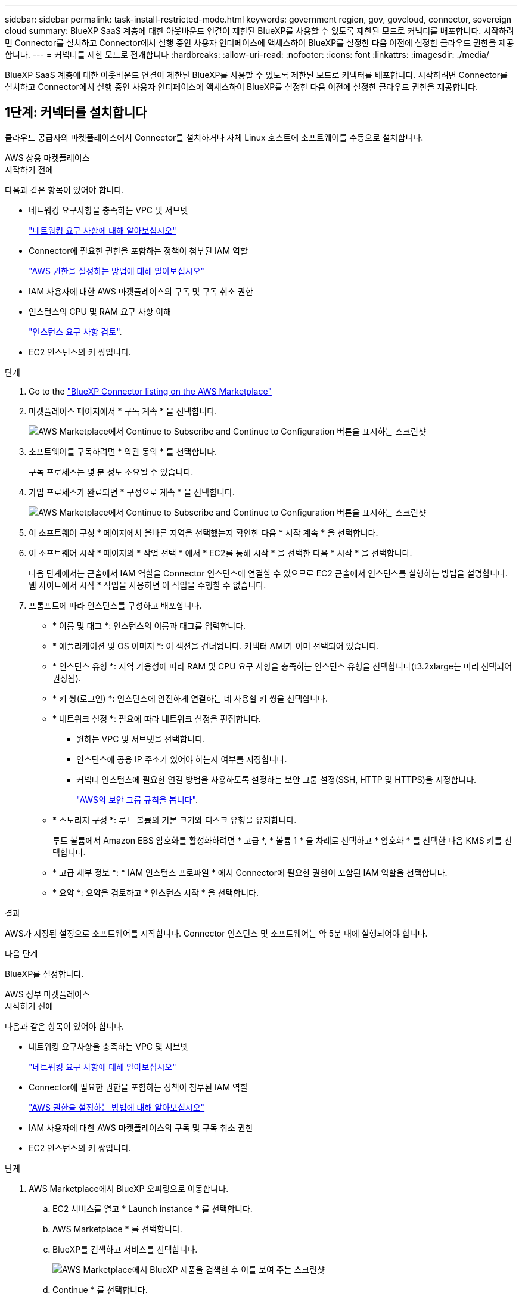 ---
sidebar: sidebar 
permalink: task-install-restricted-mode.html 
keywords: government region, gov, govcloud, connector, sovereign cloud 
summary: BlueXP SaaS 계층에 대한 아웃바운드 연결이 제한된 BlueXP를 사용할 수 있도록 제한된 모드로 커넥터를 배포합니다. 시작하려면 Connector를 설치하고 Connector에서 실행 중인 사용자 인터페이스에 액세스하여 BlueXP를 설정한 다음 이전에 설정한 클라우드 권한을 제공합니다. 
---
= 커넥터를 제한 모드로 전개합니다
:hardbreaks:
:allow-uri-read: 
:nofooter: 
:icons: font
:linkattrs: 
:imagesdir: ./media/


[role="lead"]
BlueXP SaaS 계층에 대한 아웃바운드 연결이 제한된 BlueXP를 사용할 수 있도록 제한된 모드로 커넥터를 배포합니다. 시작하려면 Connector를 설치하고 Connector에서 실행 중인 사용자 인터페이스에 액세스하여 BlueXP를 설정한 다음 이전에 설정한 클라우드 권한을 제공합니다.



== 1단계: 커넥터를 설치합니다

클라우드 공급자의 마켓플레이스에서 Connector를 설치하거나 자체 Linux 호스트에 소프트웨어를 수동으로 설치합니다.

[role="tabbed-block"]
====
.AWS 상용 마켓플레이스
--
.시작하기 전에
다음과 같은 항목이 있어야 합니다.

* 네트워킹 요구사항을 충족하는 VPC 및 서브넷
+
link:task-prepare-restricted-mode.html["네트워킹 요구 사항에 대해 알아보십시오"]

* Connector에 필요한 권한을 포함하는 정책이 첨부된 IAM 역할
+
link:task-prepare-restricted-mode.html#step-6-prepare-cloud-permissions["AWS 권한을 설정하는 방법에 대해 알아보십시오"]

* IAM 사용자에 대한 AWS 마켓플레이스의 구독 및 구독 취소 권한
* 인스턴스의 CPU 및 RAM 요구 사항 이해
+
link:task-prepare-restricted-mode.html#step-3-review-host-requirements["인스턴스 요구 사항 검토"].

* EC2 인스턴스의 키 쌍입니다.


.단계
. Go to the https://aws.amazon.com/marketplace/pp/prodview-jbay5iyfmu6ui["BlueXP Connector listing on the AWS Marketplace"^]
. 마켓플레이스 페이지에서 * 구독 계속 * 을 선택합니다.
+
image:screenshot-subscribe-aws-continue.png["AWS Marketplace에서 Continue to Subscribe and Continue to Configuration 버튼을 표시하는 스크린샷"]

. 소프트웨어를 구독하려면 * 약관 동의 * 를 선택합니다.
+
구독 프로세스는 몇 분 정도 소요될 수 있습니다.

. 가입 프로세스가 완료되면 * 구성으로 계속 * 을 선택합니다.
+
image:screenshot-subscribe-aws-configuration.png["AWS Marketplace에서 Continue to Subscribe and Continue to Configuration 버튼을 표시하는 스크린샷"]

. 이 소프트웨어 구성 * 페이지에서 올바른 지역을 선택했는지 확인한 다음 * 시작 계속 * 을 선택합니다.
. 이 소프트웨어 시작 * 페이지의 * 작업 선택 * 에서 * EC2를 통해 시작 * 을 선택한 다음 * 시작 * 을 선택합니다.
+
다음 단계에서는 콘솔에서 IAM 역할을 Connector 인스턴스에 연결할 수 있으므로 EC2 콘솔에서 인스턴스를 실행하는 방법을 설명합니다. 웹 사이트에서 시작 * 작업을 사용하면 이 작업을 수행할 수 없습니다.

. 프롬프트에 따라 인스턴스를 구성하고 배포합니다.
+
** * 이름 및 태그 *: 인스턴스의 이름과 태그를 입력합니다.
** * 애플리케이션 및 OS 이미지 *: 이 섹션을 건너뜁니다. 커넥터 AMI가 이미 선택되어 있습니다.
** * 인스턴스 유형 *: 지역 가용성에 따라 RAM 및 CPU 요구 사항을 충족하는 인스턴스 유형을 선택합니다(t3.2xlarge는 미리 선택되어 권장됨).
** * 키 쌍(로그인) *: 인스턴스에 안전하게 연결하는 데 사용할 키 쌍을 선택합니다.
** * 네트워크 설정 *: 필요에 따라 네트워크 설정을 편집합니다.
+
*** 원하는 VPC 및 서브넷을 선택합니다.
*** 인스턴스에 공용 IP 주소가 있어야 하는지 여부를 지정합니다.
*** 커넥터 인스턴스에 필요한 연결 방법을 사용하도록 설정하는 보안 그룹 설정(SSH, HTTP 및 HTTPS)을 지정합니다.
+
link:reference-ports-aws.html["AWS의 보안 그룹 규칙을 봅니다"].



** * 스토리지 구성 *: 루트 볼륨의 기본 크기와 디스크 유형을 유지합니다.
+
루트 볼륨에서 Amazon EBS 암호화를 활성화하려면 * 고급 *, * 볼륨 1 * 을 차례로 선택하고 * 암호화 * 를 선택한 다음 KMS 키를 선택합니다.

** * 고급 세부 정보 *: * IAM 인스턴스 프로파일 * 에서 Connector에 필요한 권한이 포함된 IAM 역할을 선택합니다.
** * 요약 *: 요약을 검토하고 * 인스턴스 시작 * 을 선택합니다.




.결과
AWS가 지정된 설정으로 소프트웨어를 시작합니다. Connector 인스턴스 및 소프트웨어는 약 5분 내에 실행되어야 합니다.

.다음 단계
BlueXP를 설정합니다.

--
.AWS 정부 마켓플레이스
--
.시작하기 전에
다음과 같은 항목이 있어야 합니다.

* 네트워킹 요구사항을 충족하는 VPC 및 서브넷
+
link:task-prepare-restricted-mode.html["네트워킹 요구 사항에 대해 알아보십시오"]

* Connector에 필요한 권한을 포함하는 정책이 첨부된 IAM 역할
+
link:task-prepare-restricted-mode.html#step-6-prepare-cloud-permissions["AWS 권한을 설정하는 방법에 대해 알아보십시오"]

* IAM 사용자에 대한 AWS 마켓플레이스의 구독 및 구독 취소 권한
* EC2 인스턴스의 키 쌍입니다.


.단계
. AWS Marketplace에서 BlueXP 오퍼링으로 이동합니다.
+
.. EC2 서비스를 열고 * Launch instance * 를 선택합니다.
.. AWS Marketplace * 를 선택합니다.
.. BlueXP를 검색하고 서비스를 선택합니다.
+
image:screenshot-gov-cloud-mktp.png["AWS Marketplace에서 BlueXP 제품을 검색한 후 이를 보여 주는 스크린샷"]

.. Continue * 를 선택합니다.


. 프롬프트에 따라 인스턴스를 구성하고 배포합니다.
+
** * 인스턴스 유형 선택 *: 지역 가용성에 따라 지원되는 인스턴스 유형 중 하나를 선택합니다(t3.2xlarge 권장).
+
link:task-prepare-restricted-mode.html["인스턴스 요구 사항을 검토합니다"].

** * 인스턴스 세부 정보 구성 *: VPC 및 서브넷을 선택하고, 1단계에서 만든 IAM 역할을 선택하고, 종료 보호(권장)를 활성화하고, 요구 사항을 충족하는 다른 구성 옵션을 선택합니다.
+
image:screenshot_aws_iam_role.gif["AWS의 인스턴스 구성 페이지에 있는 필드를 보여 주는 스크린샷 1단계에서 만들어야 하는 IAM 역할이 선택됩니다."]

** * 스토리지 추가 *: 기본 스토리지 옵션을 유지합니다.
** * 태그 추가 *: 필요한 경우 인스턴스에 대한 태그를 입력합니다.
** * 보안 그룹 구성 *: 커넥터 인스턴스에 필요한 연결 방법(SSH, HTTP 및 HTTPS)을 지정합니다.
** * 검토 *: 선택 사항을 검토하고 * 시작 * 을 선택합니다.




.결과
AWS가 지정된 설정으로 소프트웨어를 시작합니다. Connector 인스턴스 및 소프트웨어는 약 5분 내에 실행되어야 합니다.

.다음 단계
BlueXP를 설정합니다.

--
.Azure 마켓플레이스 를 참조하십시오
--
.시작하기 전에
다음과 같은 항목이 있어야 합니다.

* 네트워크 요구 사항을 충족하는 VNET 및 서브넷
+
link:task-prepare-restricted-mode.html["네트워킹 요구 사항에 대해 알아보십시오"]

* Connector에 필요한 권한이 포함된 Azure 사용자 지정 역할입니다.
+
link:task-prepare-restricted-mode.html#step-6-prepare-cloud-permissions["Azure 사용 권한을 설정하는 방법에 대해 알아봅니다"]



.단계
. Azure 마켓플레이스에서 NetApp Connector VM 페이지로 이동합니다.
+
** https://azuremarketplace.microsoft.com/en-us/marketplace/apps/netapp.netapp-oncommand-cloud-manager["상용 지역에 대한 Azure Marketplace 페이지"^]
** https://portal.azure.us/#create/netapp.netapp-oncommand-cloud-manageroccm-byol["Azure Government 지역의 Azure Marketplace 페이지"^]


. 지금 받기 * 를 선택한 다음 * 계속 * 을 선택합니다.
. Azure 포털에서 * Create * 를 선택하고 다음 단계에 따라 가상 머신을 구성합니다.
+
VM을 구성할 때 다음 사항에 유의하십시오.

+
** * VM 크기 *: CPU 및 RAM 요구 사항에 맞는 VM 크기를 선택합니다. Standard_D8s_v3을 권장합니다.
** * 디스크 *: 커넥터는 HDD 또는 SSD 디스크를 사용하여 최적의 성능을 발휘할 수 있습니다.
** * 공용 IP *: 커넥터 VM에서 공용 IP 주소를 사용하려면 IP 주소가 기본 SKU를 사용하여 BlueXP가 이 공용 IP 주소를 사용하도록 해야 합니다.
+
image:screenshot-azure-sku.png["Azure에서 새 IP 주소 만들기 스크린샷으로, SKU 필드의 아래에서 Basic을 선택할 수 있습니다."]

+
대신 표준 SKU IP 주소를 사용하는 경우 BlueXP는 공용 IP 대신 Connector의 _private_ip 주소를 사용합니다. BlueXP 콘솔에 액세스하는 데 사용하는 시스템에서 해당 개인 IP 주소에 액세스할 수 없는 경우 BlueXP 콘솔의 작업이 실패합니다.

+
https://learn.microsoft.com/en-us/azure/virtual-network/ip-services/public-ip-addresses#sku["Azure 설명서: 공용 IP SKU"^]

** * 네트워크 보안 그룹 *: Connector는 SSH, HTTP 및 HTTPS를 사용하는 인바운드 연결을 필요로 합니다.
+
link:reference-ports-azure.html["Azure의 보안 그룹 규칙을 봅니다"].

** * ID *: * Management * 에서 * 시스템에서 할당한 관리 ID 활성화 * 를 선택합니다.
+
이 설정은 관리되는 ID를 통해 Connector 가상 컴퓨터가 자격 증명을 제공하지 않고 Microsoft Entra ID를 식별할 수 있기 때문에 중요합니다. https://docs.microsoft.com/en-us/azure/active-directory/managed-identities-azure-resources/overview["Azure 리소스의 관리 ID에 대해 자세히 알아보십시오"^].



. Review + create * 페이지에서 선택 사항을 검토하고 * Create * 를 선택하여 배포를 시작합니다.


.결과
Azure는 지정된 설정으로 가상 머신을 구축합니다. 가상 머신 및 커넥터 소프트웨어는 약 5분 내에 실행되어야 합니다.

.다음 단계
BlueXP를 설정합니다.

--
.수동 설치
--
.시작하기 전에
다음과 같은 항목이 있어야 합니다.

* 커넥터를 설치할 수 있는 루트 권한
* Connector의 인터넷 액세스에 프록시가 필요한 경우 프록시 서버에 대한 세부 정보입니다.
+
설치 후 프록시 서버를 구성할 수 있지만 이렇게 하려면 커넥터를 다시 시작해야 합니다.

+
BlueXP는 투명한 프록시 서버를 지원하지 않습니다.

* 프록시 서버가 HTTPS를 사용하거나 프록시가 가로채기 프록시인 경우 CA 서명 인증서입니다.
* 운영 체제에 따라 Connector를 설치하기 전에 Podman 또는 Docker Engine이 필요합니다.


.이 작업에 대해
NetApp Support 사이트에서 제공되는 설치 프로그램은 이전 버전일 수 있습니다. 새 버전이 있는 경우 설치 후 커넥터가 자동으로 업데이트됩니다.

.단계
. _http_proxy_or_https_proxy_system 변수가 호스트에 설정되어 있으면 이를 제거합니다.
+
[source, cli]
----
unset http_proxy
unset https_proxy
----
+
이러한 시스템 변수를 제거하지 않으면 설치가 실패합니다.

. 에서 Connector 소프트웨어를 다운로드합니다 https://mysupport.netapp.com/site/products/all/details/cloud-manager/downloads-tab["NetApp Support 사이트"^]를 선택한 다음 Linux 호스트에 복사합니다.
+
네트워크 또는 클라우드에서 사용하도록 고안된 "온라인" 커넥터 설치 프로그램을 다운로드해야 합니다. Connector에 대해 별도의 "오프라인" 설치 프로그램을 사용할 수 있지만 전용 모드 배포에서만 지원됩니다.

. 스크립트를 실행할 권한을 할당합니다.
+
[source, cli]
----
chmod +x BlueXP-Connector-Cloud-<version>
----
+
여기서 <version>는 다운로드한 커넥터 버전입니다.

. 설치 스크립트를 실행합니다.
+
[source, cli]
----
 ./BlueXP-Connector-Cloud-<version> --proxy <HTTP or HTTPS proxy server> --cacert <path and file name of a CA-signed certificate>
----
+
proxy 및 -- cacert 매개 변수는 선택 사항입니다. 프록시 서버가 있는 경우 그림과 같이 매개 변수를 입력해야 합니다. 설치 프로그램에서 프록시에 대한 정보를 제공하라는 메시지를 표시하지 않습니다.

+
다음은 두 가지 선택적 매개 변수를 사용하는 명령의 예입니다.

+
[source, cli]
----
 ./BlueXP-Connector-Cloud-v3.9.40--proxy https://user:password@10.0.0.30:8080/ --cacert /tmp/cacert/certificate.cer
----
+
-- 프록시는 다음 형식 중 하나를 사용하여 커넥터가 HTTP 또는 HTTPS 프록시 서버를 사용하도록 구성합니다.

+
** \http://address:port
** \http://user-name:password@address:port
** \http://domain-name%92user-name:password@address:port
** \https://address:port
** \https://user-name:password@address:port
** \https://domain-name%92user-name:password@address:port
+
다음 사항에 유의하십시오.

+
*** 사용자는 로컬 사용자 또는 도메인 사용자일 수 있습니다.
*** 도메인 사용자의 경우 위에 표시된 \ 에 대해 ASCII 코드를 사용해야 합니다.
*** BlueXP는 @ 문자가 포함된 사용자 이름 또는 암호를 지원하지 않습니다.
*** 암호에 다음과 같은 특수 문자가 포함된 경우 백슬래시(& or!)를 사용하여 해당 특수 문자를 이스케이프해야 합니다.
+
예를 들면 다음과 같습니다.

+
\http://bxpproxyuser:netapp1\!@address:3128





+
cacert는 Connector와 프록시 서버 간의 HTTPS 액세스에 사용할 CA 서명 인증서를 지정합니다. 이 매개 변수는 HTTPS 프록시 서버를 지정하거나 프록시가 가로채기 프록시인 경우에만 필요합니다.



.결과
이제 커넥터가 설치되었습니다. 프록시 서버를 지정한 경우 설치가 끝나면 커넥터 서비스(occm)가 두 번 다시 시작됩니다.

.다음 단계
BlueXP를 설정합니다.

--
====


== 2단계: BlueXP 설정

BlueXP 콘솔에 처음 액세스할 때 Connector를 연결할 계정을 선택하라는 메시지가 표시되면 제한된 모드를 활성화해야 합니다.


NOTE: 이미 계정이 있고 다른 계정을 만들려면 Tenancy API를 사용해야 합니다. link:task-create-account.html["추가 BlueXP 계정을 만드는 방법에 대해 알아봅니다"].

.단계
. Connector 인스턴스에 연결된 호스트에서 웹 브라우저를 열고 다음 URL을 입력합니다.
+
https://_ipaddress_[]

. BlueXP에 가입하거나 로그인합니다.
. 로그인한 후 BlueXP를 설정합니다.
+
.. 커넥터 이름을 입력합니다.
.. 새 BlueXP 계정의 이름을 입력하거나 기존 계정을 선택합니다.
+
로그인이 이미 BlueXP 계정과 연결되어 있는 경우 기존 계정을 선택할 수 있습니다.

.. 보안 환경에서 실행 중입니까? * 를 선택합니다
.. 이 계정에서 제한 모드 사용 * 을 선택합니다.
+
BlueXP에서 계정을 만든 후에는 이 설정을 변경할 수 없습니다. 나중에 제한 모드를 활성화할 수 없으며 나중에 비활성화할 수 없습니다.

+
정부 지역에 Connector를 구축한 경우 이 확인란은 이미 활성화되어 있으므로 변경할 수 없습니다. 이는 제한 모드가 정부 지역에서 지원되는 유일한 모드이기 때문입니다.

+
image:screenshot-restricted-mode.png["커넥터 이름, 계정 이름을 입력해야 하고 이 계정에서 제한된 모드를 활성화할 수 있는 시작 페이지를 보여 주는 스크린샷."]

.. Let's start * 를 선택합니다.




.결과
이제 커넥터가 설치되어 BlueXP 계정으로 설정됩니다. 모든 사용자는 Connector 인스턴스의 IP 주소를 사용하여 BlueXP에 액세스해야 합니다.

.다음 단계
이전에 설정한 권한을 BlueXP에 제공합니다.



== 3단계: BlueXP에 권한 제공

Azure Marketplace에서 Connector를 배포했거나 Connector 소프트웨어를 수동으로 설치한 경우 BlueXP 서비스를 사용할 수 있도록 이전에 설정한 사용 권한을 제공해야 합니다.

구축 중에 필요한 IAM 역할을 선택했기 때문에 AWS Marketplace에서 Connector를 구축한 경우에는 이 단계가 적용되지 않습니다.

link:task-prepare-restricted-mode.html#step-6-prepare-cloud-permissions["클라우드 사용 권한을 준비하는 방법에 대해 알아봅니다"].

[role="tabbed-block"]
====
.AWS IAM 역할
--
이전에 만든 IAM 역할을 Connector를 설치한 EC2 인스턴스에 연결합니다.

다음 단계는 AWS에서 커넥터를 수동으로 설치한 경우에만 적용됩니다. AWS Marketplace 배포의 경우 필요한 권한이 포함된 IAM 역할과 Connector 인스턴스를 이미 연결한 것입니다.

.단계
. Amazon EC2 콘솔로 이동합니다.
. 인스턴스 * 를 선택합니다.
. 커넥터 인스턴스를 선택합니다.
. Actions > Security > Modify IAM role * 을 선택합니다.
. IAM 역할을 선택하고 * Update IAM role * 을 선택합니다.


.결과
BlueXP는 이제 AWS에서 사용자 대신 작업을 수행하는 데 필요한 권한을 가집니다.

--
.AWS 액세스 키입니다
--
필요한 권한이 있는 IAM 사용자를 위해 BlueXP에 AWS 액세스 키를 제공합니다.

.단계
. BlueXP 콘솔의 오른쪽 상단에서 설정 아이콘을 선택하고 * 자격 증명 * 을 선택합니다.
+
image:screenshot-settings-icon-organization.png["BlueXP 콘솔의 오른쪽 위에 설정 아이콘이 표시된 스크린샷."]

. 자격 증명 추가 * 를 선택하고 마법사의 단계를 따릅니다.
+
.. * 자격 증명 위치 *: * Amazon Web Services > Connector * 를 선택합니다.
.. * 자격 증명 정의 *: AWS 액세스 키와 비밀 키를 입력합니다.
.. * Marketplace 구독 *: 지금 가입하거나 기존 구독을 선택하여 마켓플레이스 구독을 이러한 자격 증명과 연결합니다.
.. * 검토 *: 새 자격 증명에 대한 세부 정보를 확인하고 * 추가 * 를 선택합니다.




.결과
BlueXP는 이제 AWS에서 사용자 대신 작업을 수행하는 데 필요한 권한을 가집니다.

--
.Azure 역할
--
Azure 포털로 이동하여 하나 이상의 구독에 대해 Connector 가상 머신에 Azure 사용자 지정 역할을 할당합니다.

.단계
. Azure Portal에서 * Subscriptions * 서비스를 열고 구독을 선택합니다.
+
구독 수준에서의 역할 할당 범위를 지정하므로 * 구독 * 서비스에서 역할을 할당하는 것이 중요합니다. scope _ 는 액세스가 적용되는 리소스 집합을 정의합니다. 범위를 다른 수준(예: 가상 머신 레벨)으로 지정하면 BlueXP 내에서 작업을 완료하는 데 영향을 줍니다.

+
https://learn.microsoft.com/en-us/azure/role-based-access-control/scope-overview["Microsoft Azure 설명서: Azure RBAC의 범위를 이해합니다"^]

. IAM(액세스 제어) * > * 추가 * > * 역할 할당 추가 * 를 선택합니다.
. Role * 탭에서 * BlueXP Operator * 역할을 선택하고 * Next * 를 선택합니다.
+

NOTE: BlueXP 오퍼레이터는 BlueXP 정책에 제공된 기본 이름입니다. 역할에 다른 이름을 선택한 경우 대신 해당 이름을 선택합니다.

. Members* 탭에서 다음 단계를 완료합니다.
+
.. 관리되는 ID*에 대한 액세스를 할당합니다.
.. 구성원 선택 * 을 선택하고 커넥터 가상 시스템이 생성된 구독을 선택한 다음 * 관리 ID * 에서 * 가상 머신 * 을 선택한 다음 커넥터 가상 머신을 선택합니다.
.. 선택 * 을 선택합니다.
.. 다음 * 을 선택합니다.
.. 검토 + 할당 * 을 선택합니다.
.. 추가 Azure 구독에서 리소스를 관리하려면 해당 구독으로 전환한 다음 이 단계를 반복합니다.




.결과
이제 BlueXP는 Azure에서 사용자를 대신하여 작업을 수행하는 데 필요한 권한을 가지고 있습니다.

--
.Azure 서비스 보안 주체
--
이전에 설정한 Azure 서비스 보안 주체에 대한 자격 증명을 BlueXP에 제공합니다.

.단계
. BlueXP 콘솔의 오른쪽 상단에서 설정 아이콘을 선택하고 * 자격 증명 * 을 선택합니다.
+
image:screenshot-settings-icon-organization.png["BlueXP 콘솔의 오른쪽 위에 설정 아이콘이 표시된 스크린샷."]

. 자격 증명 추가 * 를 선택하고 마법사의 단계를 따릅니다.
+
.. * 자격 증명 위치 *: * Microsoft Azure > 커넥터 * 를 선택합니다.
.. * 자격 증명 정의 *: 필요한 권한을 부여하는 Microsoft Entra 서비스 보안 주체에 대한 정보를 입력합니다.
+
*** 애플리케이션(클라이언트) ID입니다
*** 디렉토리(테넌트) ID입니다
*** 클라이언트 암호


.. * Marketplace 구독 *: 지금 가입하거나 기존 구독을 선택하여 마켓플레이스 구독을 이러한 자격 증명과 연결합니다.
.. * 검토 *: 새 자격 증명에 대한 세부 정보를 확인하고 * 추가 * 를 선택합니다.




.결과
이제 BlueXP는 Azure에서 사용자를 대신하여 작업을 수행하는 데 필요한 권한을 가지고 있습니다.

--
.Google Cloud 서비스 계정
--
서비스 계정을 Connector VM에 연결합니다.

.단계
. Google Cloud 포털로 이동하여 Connector VM 인스턴스에 서비스 계정을 할당합니다.
+
https://cloud.google.com/compute/docs/access/create-enable-service-accounts-for-instances#changeserviceaccountandscopes["Google Cloud 설명서: 인스턴스에 대한 서비스 계정 및 액세스 범위 변경"^]

. 다른 프로젝트의 리소스를 관리하려면 해당 프로젝트에 BlueXP 역할의 서비스 계정을 추가하여 액세스 권한을 부여합니다. 각 프로젝트에 대해 이 단계를 반복해야 합니다.


.결과
BlueXP는 이제 Google Cloud에서 대신 작업을 수행하는 데 필요한 권한을 가지고 있습니다.

--
====
